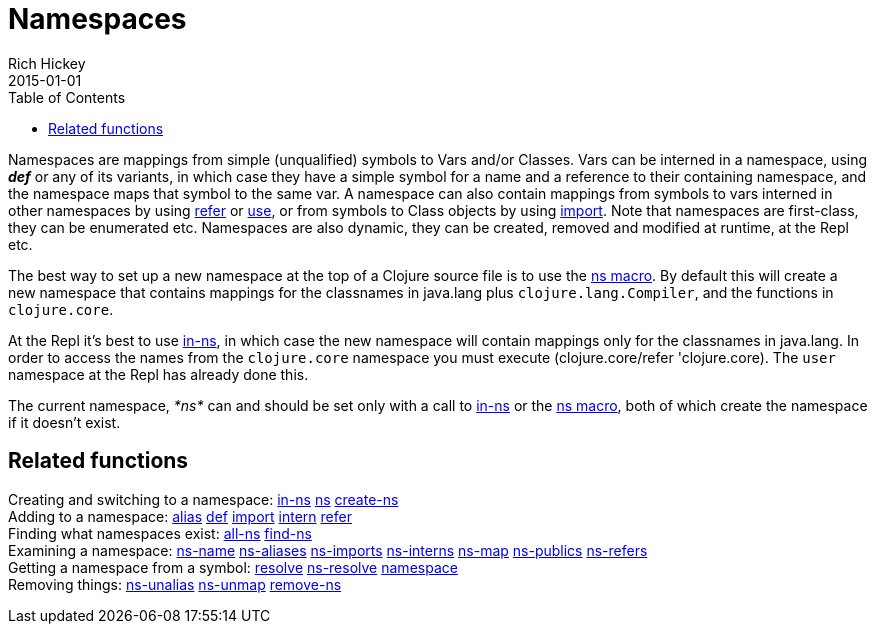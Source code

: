 = Namespaces
Rich Hickey
2015-01-01
:type: reference
:toc: macro
:icons: font
:prevpagehref: metadata
:prevpagetitle: Metadata
:nextpagehref: libs
:nextpagetitle: Libs

ifdef::env-github,env-browser[:outfilesuffix: .adoc]

toc::[]

Namespaces are mappings from simple (unqualified) symbols to Vars and/or Classes. Vars can be interned in a namespace, using _**def**_ or any of its variants, in which case they have a simple symbol for a name and a reference to their containing namespace, and the namespace maps that symbol to the same var. A namespace can also contain mappings from symbols to vars interned in other namespaces by using https://clojure.github.io/clojure/clojure.core-api.html#clojure.core/refer[refer] or https://clojure.github.io/clojure/clojure.core-api.html#clojure.core/use[use], or from symbols to Class objects by using https://clojure.github.io/clojure/clojure.core-api.html#clojure.core/import[import]. Note that namespaces are first-class, they can be enumerated etc. Namespaces are also dynamic, they can be created, removed and modified at runtime, at the Repl etc.

The best way to set up a new namespace at the top of a Clojure source file is to use the https://clojure.github.io/clojure/clojure.core-api.html#clojure.core/ns[ns macro]. By default this will create a new namespace that contains mappings for the classnames in +java.lang+ plus `clojure.lang.Compiler`, and the functions in `clojure.core`.

At the Repl it's best to use https://clojure.github.io/clojure/clojure.core-api.html#clojure.core/in-ns[in-ns], in which case the new namespace will contain mappings only for the classnames in +java.lang+. In order to access the names from the `clojure.core` namespace you must execute +(clojure.core/refer 'clojure.core)+. The `user` namespace at the Repl has already done this.

The current namespace, _pass:[*ns*]_ can and should be set only with a call to https://clojure.github.io/clojure/clojure.core-api.html#clojure.core/in-ns[in-ns] or the https://clojure.github.io/clojure/clojure.core-api.html#clojure.core/ns[ns macro], both of which create the namespace if it doesn't exist.

== Related functions

[%hardbreaks]
Creating and switching to a namespace: https://clojure.github.io/clojure/clojure.core-api.html#clojure.core/in-ns[in-ns] https://clojure.github.io/clojure/clojure.core-api.html#clojure.core/ns[ns] https://clojure.github.io/clojure/clojure.core-api.html#clojure.core/create-ns[create-ns]
Adding to a namespace: https://clojure.github.io/clojure/clojure.core-api.html#clojure.core/alias[alias] <<special_forms#def,def>> https://clojure.github.io/clojure/clojure.core-api.html#clojure.core/import[import] https://clojure.github.io/clojure/clojure.core-api.html#clojure.core/intern[intern] https://clojure.github.io/clojure/clojure.core-api.html#clojure.core/refer[refer]
Finding what namespaces exist: https://clojure.github.io/clojure/clojure.core-api.html#clojure.core/all-ns[all-ns] https://clojure.github.io/clojure/clojure.core-api.html#clojure.core/find-ns[find-ns]
Examining a namespace: https://clojure.github.io/clojure/clojure.core-api.html#clojure.core/ns-name[ns-name] https://clojure.github.io/clojure/clojure.core-api.html#clojure.core/ns-aliases[ns-aliases] https://clojure.github.io/clojure/clojure.core-api.html#clojure.core/ns-imports[ns-imports] https://clojure.github.io/clojure/clojure.core-api.html#clojure.core/ns-interns[ns-interns] https://clojure.github.io/clojure/clojure.core-api.html#clojure.core/ns-map[ns-map] https://clojure.github.io/clojure/clojure.core-api.html#clojure.core/ns-publics[ns-publics] https://clojure.github.io/clojure/clojure.core-api.html#clojure.core/ns-refers[ns-refers]
Getting a namespace from a symbol: https://clojure.github.io/clojure/clojure.core-api.html#clojure.core/resolve[resolve] https://clojure.github.io/clojure/clojure.core-api.html#clojure.core/ns-resolve[ns-resolve] https://clojure.github.io/clojure/clojure.core-api.html#clojure.core/namespace[namespace]
Removing things: https://clojure.github.io/clojure/clojure.core-api.html#clojure.core/ns-unalias[ns-unalias] https://clojure.github.io/clojure/clojure.core-api.html#clojure.core/ns-unmap[ns-unmap] https://clojure.github.io/clojure/clojure.core-api.html#clojure.core/remove-ns[remove-ns]
